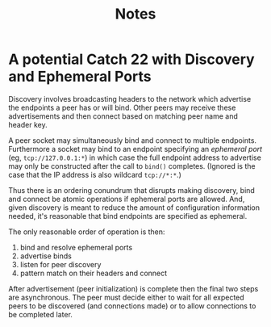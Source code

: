 #+title: Notes

* A potential Catch 22 with Discovery and Ephemeral Ports

Discovery involves broadcasting headers to the network which advertise
the endpoints a peer has or will bind.  Other peers may receive these
advertisements and then connect based on matching peer name and header
key.

A peer socket may simultaneously bind and connect to multiple
endpoints.  Furthermore a socket may bind to an endpoint specifying an
/ephemeral port/ (eg, ~tcp://127.0.0.1:*~) in which case the full endpoint
address to advertise may only be constructed after the call to ~bind()~
completes.  (Ignored is the case that the IP address is also wildcard
~tcp://*:*~.)

Thus there is an ordering conundrum that disrupts making discovery,
bind and connect be atomic operations if ephemeral ports are allowed.
And, given discovery is meant to reduce the amount of configuration
information needed, it's reasonable that bind endpoints are specified
as ephemeral.

The only reasonable order of operation is then:

1. bind and resolve ephemeral ports
2. advertise binds
3. listen for peer discovery
4. pattern match on their headers and connect

After advertisement (peer initialization) is complete then the final
two steps are asynchronous.  The peer must decide either to wait for
all expected peers to be discovered (and connections made) or to allow
connections to be completed later.  
